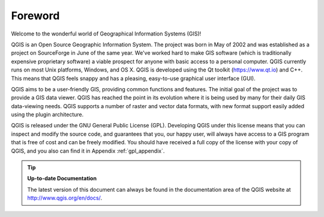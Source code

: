 .. only:: html

   |updatedisclaimer|

.. _`label_forward`:

*********
Foreword
*********

Welcome to the wonderful world of Geographical Information Systems (GIS)!

QGIS is an Open Source Geographic Information System. The project was born
in May of 2002 and was established as a project on SourceForge in June of
the same year. We've worked hard to make GIS software (which is
traditionally expensive proprietary software) a viable prospect for anyone
with basic access to a personal computer. QGIS currently runs on most Unix
platforms, Windows, and OS X. QGIS is developed using the Qt toolkit
(https://www.qt.io) and C++.  This means that QGIS feels snappy and has a
pleasing, easy-to-use graphical user interface (GUI).

QGIS aims to be a user-friendly GIS, providing common functions and
features.  The initial goal of the project was to provide a GIS data
viewer. QGIS has reached the point in its evolution where it is being used
by many for their daily GIS data-viewing needs. QGIS supports a number of
raster and vector data formats, with new format support easily added using
the plugin architecture.

QGIS is released under the GNU General Public License (GPL). Developing
QGIS under this license means that you can inspect and modify the source
code, and guarantees that you, our happy user, will always have access to a
GIS program that is free of cost and can be freely modified. You should
have received a full copy of the license with your copy of QGIS, and you
also can find it in Appendix :ref:`gpl_appendix`.

.. index:: documentation

.. tip::
        **Up-to-date Documentation**

        The latest version of this document can always be found in the
        documentation area of the QGIS website at
        http://www.qgis.org/en/docs/.

